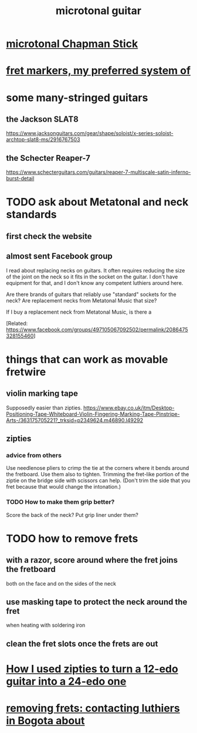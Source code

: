 #+title: microtonal guitar
* [[file:20210319143836-microtonal_chapman_stick.org][microtonal Chapman Stick]]
* [[file:20210423201225-fret_markers_my_preferred_system_of.org][fret markers, my preferred system of]]
* some many-stringed guitars
** the Jackson SLAT8
   https://www.jacksonguitars.com/gear/shape/soloist/x-series-soloist-archtop-slat8-ms/2916767503
** the Schecter Reaper-7
   https://www.schecterguitars.com/guitars/reaper-7-multiscale-satin-inferno-burst-detail
* TODO ask about Metatonal and neck standards
** first check the website
** almost sent Facebook group
I read about replacing necks on guitars. It often requires reducing the size of the joint on the neck so it fits in the socket on the guitar. I don't have equipment for that, and I don't know any competent luthiers around here.

Are there brands of guitars that reliably use "standard" sockets for the neck? Are replacement necks from Metatonal Music that size?

If I buy a replacement neck from Metatonal Music, is there a

[Related: https://www.facebook.com/groups/497105067092502/permalink/2086475328155460]
* things that can work as movable fretwire
** violin marking tape
   Supposedly easier than zipties.
   https://www.ebay.co.uk/itm/Desktop-Positioning-Tape-Whiteboard-Violin-Fingering-Marking-Tape-Pinstripe-Arts-/363175705221?_trksid=p2349624.m46890.l49292
** zipties
*** advice from others
   Use needlenose pliers to crimp the tie at the corners where it bends around the fretboard.
   Use them also to tighten.
   Trimming the fret-like portion of the ziptie on the bridge side with scissors can help. (Don't trim the side that you fret because that would change the intonation.)
*** TODO How to make them grip better?
    Score the back of the neck?
    Put grip liner under them?
* TODO how to remove frets
** with a razor, score around where the fret joins the fretboard
   both on the face and on the sides of the neck
** use masking tape to protect the neck around the fret
   when heating with soldering iron
** clean the fret slots once the frets are out
* [[file:20210223093816-how_i_used_zipties_to_turn_a_12_edo_guitar_into_a_24_edo_one.org][How I used zipties to turn a 12-edo guitar into a 24-edo one]]
* [[file:20210223205954-removing_frets_contacting_luthiers_in_bogota_about.org][removing frets: contacting luthiers in Bogota about]]
